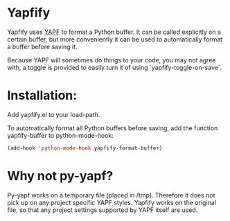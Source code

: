 * Yapfify 
Yapfify uses [[https://github.com/google/yapf][YAPF]] to format a Python buffer. It can be called explicitly on a
certain buffer, but more conveniently it can be used to automatically format
a buffer before saving it.

Because YAPF will sometimes do things to your code, you may not agree with, a
toggle is provided to easily turn it of using `yapfify-toggle-on-save`.

* Installation:

Add yapfify.el to your load-path.

To automatically format all Python buffers before saving, add the function
yapfify-buffer to python-mode-hook:

#+BEGIN_SRC emacs-lisp
(add-hook 'python-mode-hook yapfify-format-buffer)
#+END_SRC

* Why not py-yapf?

Py-yapf works on a temporary file (placed in /tmp). Therefore it does not pick
up on any project specific YAPF styles. Yapfify works on the original file, so
that any project settings supported by YAPF itself are used.
